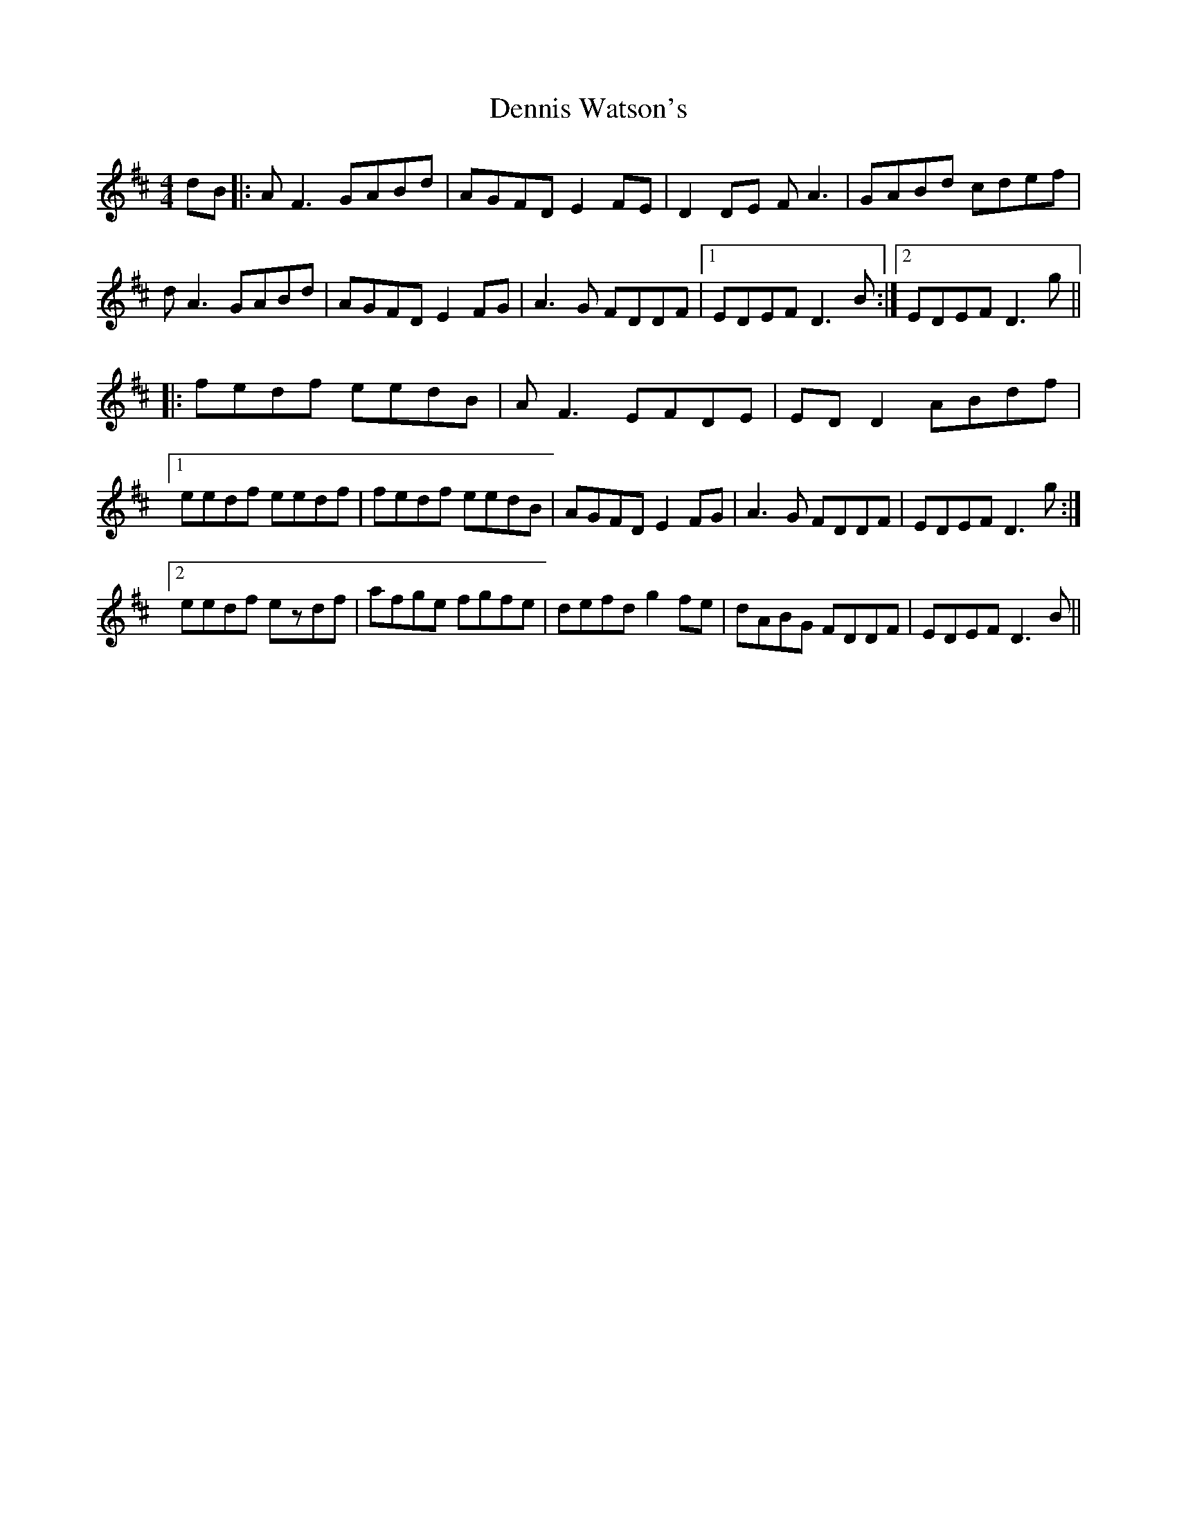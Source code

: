 X: 9835
T: Dennis Watson's
R: reel
M: 4/4
K: Dmajor
dB|:AF3 GABd|AGFD E2FE|D2DE FA3|GABd cdef|
dA3 GABd|AGFD E2FG|A3G FDDF|1 EDEF D3B:|2 EDEF D3g||
|:fedf eedB|AF3 EFDE|EDD2 ABdf|
[1 eedf eedf|fedf eedB|AGFD E2FG|A3G FDDF|EDEF D3g:|
[2 eedf ezdf|afge fgfe|defd g2fe|dABG FDDF|EDEF D3B||

